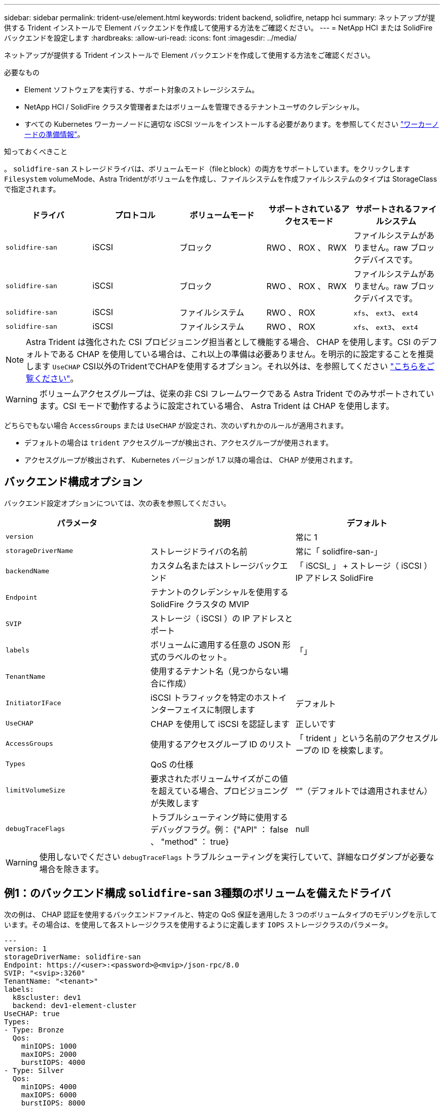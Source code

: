 ---
sidebar: sidebar 
permalink: trident-use/element.html 
keywords: trident backend, solidfire, netapp hci 
summary: ネットアップが提供する Trident インストールで Element バックエンドを作成して使用する方法をご確認ください。 
---
= NetApp HCI または SolidFire バックエンドを設定します
:hardbreaks:
:allow-uri-read: 
:icons: font
:imagesdir: ../media/


ネットアップが提供する Trident インストールで Element バックエンドを作成して使用する方法をご確認ください。

.必要なもの
* Element ソフトウェアを実行する、サポート対象のストレージシステム。
* NetApp HCI / SolidFire クラスタ管理者またはボリュームを管理できるテナントユーザのクレデンシャル。
* すべての Kubernetes ワーカーノードに適切な iSCSI ツールをインストールする必要があります。を参照してください link:../trident-use/worker-node-prep.html["ワーカーノードの準備情報"]。


.知っておくべきこと
。 `solidfire-san` ストレージドライバは、ボリュームモード（fileとblock）の両方をサポートしています。をクリックします `Filesystem` volumeMode、Astra Tridentがボリュームを作成し、ファイルシステムを作成ファイルシステムのタイプは StorageClass で指定されます。

[cols="5"]
|===
| ドライバ | プロトコル | ボリュームモード | サポートされているアクセスモード | サポートされるファイルシステム 


| `solidfire-san`  a| 
iSCSI
 a| 
ブロック
 a| 
RWO 、 ROX 、 RWX
 a| 
ファイルシステムがありません。raw ブロックデバイスです。



| `solidfire-san`  a| 
iSCSI
 a| 
ブロック
 a| 
RWO 、 ROX 、 RWX
 a| 
ファイルシステムがありません。raw ブロックデバイスです。



| `solidfire-san`  a| 
iSCSI
 a| 
ファイルシステム
 a| 
RWO 、 ROX
 a| 
`xfs`、 `ext3`、 `ext4`



| `solidfire-san`  a| 
iSCSI
 a| 
ファイルシステム
 a| 
RWO 、 ROX
 a| 
`xfs`、 `ext3`、 `ext4`

|===

NOTE: Astra Trident は強化された CSI プロビジョニング担当者として機能する場合、 CHAP を使用します。CSI のデフォルトである CHAP を使用している場合は、これ以上の準備は必要ありません。を明示的に設定することを推奨します `UseCHAP` CSI以外のTridentでCHAPを使用するオプション。それ以外は、を参照してください link:../trident-concepts/vol-access-groups.html["こちらをご覧ください"^]。


WARNING: ボリュームアクセスグループは、従来の非 CSI フレームワークである Astra Trident でのみサポートされています。CSI モードで動作するように設定されている場合、 Astra Trident は CHAP を使用します。

どちらでもない場合 `AccessGroups` または `UseCHAP` が設定され、次のいずれかのルールが適用されます。

* デフォルトの場合は `trident` アクセスグループが検出され、アクセスグループが使用されます。
* アクセスグループが検出されず、 Kubernetes バージョンが 1.7 以降の場合は、 CHAP が使用されます。




== バックエンド構成オプション

バックエンド設定オプションについては、次の表を参照してください。

[cols="3"]
|===
| パラメータ | 説明 | デフォルト 


| `version` |  | 常に 1 


| `storageDriverName` | ストレージドライバの名前 | 常に「 solidfire-san-」 


| `backendName` | カスタム名またはストレージバックエンド | 「 iSCSI_ 」 + ストレージ（ iSCSI ） IP アドレス SolidFire 


| `Endpoint` | テナントのクレデンシャルを使用する SolidFire クラスタの MVIP |  


| `SVIP` | ストレージ（ iSCSI ）の IP アドレスとポート |  


| `labels` | ボリュームに適用する任意の JSON 形式のラベルのセット。 | 「」 


| `TenantName` | 使用するテナント名（見つからない場合に作成） |  


| `InitiatorIFace` | iSCSI トラフィックを特定のホストインターフェイスに制限します | デフォルト 


| `UseCHAP` | CHAP を使用して iSCSI を認証します | 正しいです 


| `AccessGroups` | 使用するアクセスグループ ID のリスト | 「 trident 」という名前のアクセスグループの ID を検索します。 


| `Types` | QoS の仕様 |  


| `limitVolumeSize` | 要求されたボリュームサイズがこの値を超えている場合、プロビジョニングが失敗します | “”（デフォルトでは適用されません） 


| `debugTraceFlags` | トラブルシューティング時に使用するデバッグフラグ。例： {"API" ： false 、 "method" ： true} | null 
|===

WARNING: 使用しないでください `debugTraceFlags` トラブルシューティングを実行していて、詳細なログダンプが必要な場合を除きます。



== 例1：のバックエンド構成 `solidfire-san` 3種類のボリュームを備えたドライバ

次の例は、 CHAP 認証を使用するバックエンドファイルと、特定の QoS 保証を適用した 3 つのボリュームタイプのモデリングを示しています。その場合は、を使用して各ストレージクラスを使用するように定義します `IOPS` ストレージクラスのパラメータ。

[listing]
----
---
version: 1
storageDriverName: solidfire-san
Endpoint: https://<user>:<password>@<mvip>/json-rpc/8.0
SVIP: "<svip>:3260"
TenantName: "<tenant>"
labels:
  k8scluster: dev1
  backend: dev1-element-cluster
UseCHAP: true
Types:
- Type: Bronze
  Qos:
    minIOPS: 1000
    maxIOPS: 2000
    burstIOPS: 4000
- Type: Silver
  Qos:
    minIOPS: 4000
    maxIOPS: 6000
    burstIOPS: 8000
- Type: Gold
  Qos:
    minIOPS: 6000
    maxIOPS: 8000
    burstIOPS: 10000

----


== 例2：のバックエンドとストレージクラスの設定 `solidfire-san` 仮想プールを備えたドライバ

この例は、仮想プールとともに、それらを参照するStorageClassesとともに構成されているバックエンド定義ファイルを示しています。

Astra Tridentは、ストレージプール上にあるラベルを、プロビジョニング時にバックエンドストレージLUNにコピーします。ストレージ管理者は、仮想プールごとにラベルを定義したり、ボリュームをラベルでグループ化したりできます。

以下に示すバックエンド定義ファイルの例では、すべてのストレージプールに対して特定のデフォルトが設定されています。これにより、が設定されます `type` シルバー。仮想プールは、で定義されます `storage` セクション。この例では、一部のストレージプールで独自のタイプが設定されており、一部のプールでは上記で設定したデフォルト値が上書きされます。

[listing]
----
---
version: 1
storageDriverName: solidfire-san
Endpoint: https://<user>:<password>@<mvip>/json-rpc/8.0
SVIP: "<svip>:3260"
TenantName: "<tenant>"
UseCHAP: true
Types:
- Type: Bronze
  Qos:
    minIOPS: 1000
    maxIOPS: 2000
    burstIOPS: 4000
- Type: Silver
  Qos:
    minIOPS: 4000
    maxIOPS: 6000
    burstIOPS: 8000
- Type: Gold
  Qos:
    minIOPS: 6000
    maxIOPS: 8000
    burstIOPS: 10000
type: Silver
labels:
  store: solidfire
  k8scluster: dev-1-cluster
region: us-east-1
storage:
- labels:
    performance: gold
    cost: '4'
  zone: us-east-1a
  type: Gold
- labels:
    performance: silver
    cost: '3'
  zone: us-east-1b
  type: Silver
- labels:
    performance: bronze
    cost: '2'
  zone: us-east-1c
  type: Bronze
- labels:
    performance: silver
    cost: '1'
  zone: us-east-1d

----
次のStorageClass定義は、上記の仮想プールを参照しています。を使用する `parameters.selector` 各ストレージクラスは、ボリュームのホストに使用できる仮想プールを呼び出します。ボリュームには、選択した仮想プール内で定義された要素があります。

最初のストレージクラス (`solidfire-gold-four`）を選択すると、最初の仮想プールにマッピングされます。ゴールドのパフォーマンスを提供する唯一のプール `Volume Type QoS` 金の。最後のストレージクラス (`solidfire-silver`）Silverパフォーマンスを提供するストレージプールをすべて特定します。Tridentが、どの仮想プールを選択するかを判断し、ストレージ要件を確実に満たすようにします。

[listing]
----
apiVersion: storage.k8s.io/v1
kind: StorageClass
metadata:
  name: solidfire-gold-four
provisioner: csi.trident.netapp.io
parameters:
  selector: "performance=gold; cost=4"
  fsType: "ext4"
---
apiVersion: storage.k8s.io/v1
kind: StorageClass
metadata:
  name: solidfire-silver-three
provisioner: csi.trident.netapp.io
parameters:
  selector: "performance=silver; cost=3"
  fsType: "ext4"
---
apiVersion: storage.k8s.io/v1
kind: StorageClass
metadata:
  name: solidfire-bronze-two
provisioner: csi.trident.netapp.io
parameters:
  selector: "performance=bronze; cost=2"
  fsType: "ext4"
---
apiVersion: storage.k8s.io/v1
kind: StorageClass
metadata:
  name: solidfire-silver-one
provisioner: csi.trident.netapp.io
parameters:
  selector: "performance=silver; cost=1"
  fsType: "ext4"
---
apiVersion: storage.k8s.io/v1
kind: StorageClass
metadata:
  name: solidfire-silver
provisioner: csi.trident.netapp.io
parameters:
  selector: "performance=silver"
  fsType: "ext4"
----


== 詳細については、こちらをご覧ください

* link:../trident-concepts/vol-access-groups.html["ボリュームアクセスグループ"^]

